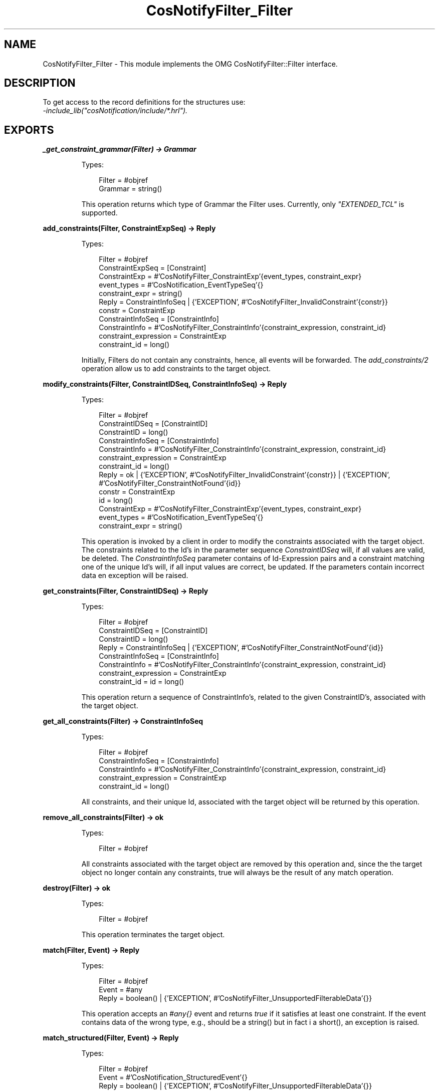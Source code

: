 .TH CosNotifyFilter_Filter 3 "cosNotification 1.2.3" "Ericsson AB" "Erlang Module Definition"
.SH NAME
CosNotifyFilter_Filter \- This module implements the OMG CosNotifyFilter::Filter interface.
.SH DESCRIPTION
.LP
To get access to the record definitions for the structures use: 
.br
\fI-include_lib("cosNotification/include/*\&.hrl")\&.\fR\&
.SH EXPORTS
.LP
.B
_get_constraint_grammar(Filter) -> Grammar
.br
.RS
.LP
Types:

.RS 3
Filter = #objref
.br
Grammar = string()
.br
.RE
.RE
.RS
.LP
This operation returns which type of Grammar the Filter uses\&. Currently, only \fI"EXTENDED_TCL"\fR\& is supported\&.
.RE
.LP
.B
add_constraints(Filter, ConstraintExpSeq) -> Reply
.br
.RS
.LP
Types:

.RS 3
Filter = #objref
.br
ConstraintExpSeq = [Constraint]
.br
ConstraintExp = #\&'CosNotifyFilter_ConstraintExp\&'{event_types, constraint_expr}
.br
event_types = #\&'CosNotification_EventTypeSeq\&'{}
.br
constraint_expr = string()
.br
Reply = ConstraintInfoSeq | {\&'EXCEPTION\&', #\&'CosNotifyFilter_InvalidConstraint\&'{constr}}
.br
constr = ConstraintExp
.br
ConstraintInfoSeq = [ConstraintInfo]
.br
ConstraintInfo = #\&'CosNotifyFilter_ConstraintInfo\&'{constraint_expression, constraint_id}
.br
constraint_expression = ConstraintExp
.br
constraint_id = long()
.br
.RE
.RE
.RS
.LP
Initially, Filters do not contain any constraints, hence, all events will be forwarded\&. The \fIadd_constraints/2\fR\& operation allow us to add constraints to the target object\&.
.RE
.LP
.B
modify_constraints(Filter, ConstraintIDSeq, ConstraintInfoSeq) -> Reply
.br
.RS
.LP
Types:

.RS 3
Filter = #objref
.br
ConstraintIDSeq = [ConstraintID]
.br
ConstraintID = long()
.br
ConstraintInfoSeq = [ConstraintInfo]
.br
ConstraintInfo = #\&'CosNotifyFilter_ConstraintInfo\&'{constraint_expression, constraint_id}
.br
constraint_expression = ConstraintExp
.br
constraint_id = long()
.br
Reply = ok | {\&'EXCEPTION\&', #\&'CosNotifyFilter_InvalidConstraint\&'{constr}} | {\&'EXCEPTION\&', #\&'CosNotifyFilter_ConstraintNotFound\&'{id}}
.br
constr = ConstraintExp
.br
id = long()
.br
ConstraintExp = #\&'CosNotifyFilter_ConstraintExp\&'{event_types, constraint_expr}
.br
event_types = #\&'CosNotification_EventTypeSeq\&'{}
.br
constraint_expr = string()
.br
.RE
.RE
.RS
.LP
This operation is invoked by a client in order to modify the constraints associated with the target object\&. The constraints related to the Id\&'s in the parameter sequence \fIConstraintIDSeq\fR\& will, if all values are valid, be deleted\&. The \fIConstraintInfoSeq\fR\& parameter contains of Id-Expression pairs and a constraint matching one of the unique Id\&'s will, if all input values are correct, be updated\&. If the parameters contain incorrect data en exception will be raised\&.
.RE
.LP
.B
get_constraints(Filter, ConstraintIDSeq) -> Reply
.br
.RS
.LP
Types:

.RS 3
Filter = #objref
.br
ConstraintIDSeq = [ConstraintID]
.br
ConstraintID = long()
.br
Reply = ConstraintInfoSeq | {\&'EXCEPTION\&', #\&'CosNotifyFilter_ConstraintNotFound\&'{id}}
.br
ConstraintInfoSeq = [ConstraintInfo]
.br
ConstraintInfo = #\&'CosNotifyFilter_ConstraintInfo\&'{constraint_expression, constraint_id}
.br
constraint_expression = ConstraintExp
.br
constraint_id = id = long()
.br
.RE
.RE
.RS
.LP
This operation return a sequence of ConstraintInfo\&'s, related to the given ConstraintID\&'s, associated with the target object\&.
.RE
.LP
.B
get_all_constraints(Filter) -> ConstraintInfoSeq
.br
.RS
.LP
Types:

.RS 3
Filter = #objref
.br
ConstraintInfoSeq = [ConstraintInfo]
.br
ConstraintInfo = #\&'CosNotifyFilter_ConstraintInfo\&'{constraint_expression, constraint_id}
.br
constraint_expression = ConstraintExp
.br
constraint_id = long()
.br
.RE
.RE
.RS
.LP
All constraints, and their unique Id, associated with the target object will be returned by this operation\&.
.RE
.LP
.B
remove_all_constraints(Filter) -> ok
.br
.RS
.LP
Types:

.RS 3
Filter = #objref
.br
.RE
.RE
.RS
.LP
All constraints associated with the target object are removed by this operation and, since the the target object no longer contain any constraints, true will always be the result of any match operation\&.
.RE
.LP
.B
destroy(Filter) -> ok
.br
.RS
.LP
Types:

.RS 3
Filter = #objref
.br
.RE
.RE
.RS
.LP
This operation terminates the target object\&.
.RE
.LP
.B
match(Filter, Event) -> Reply
.br
.RS
.LP
Types:

.RS 3
Filter = #objref
.br
Event = #any
.br
Reply = boolean() | {\&'EXCEPTION\&', #\&'CosNotifyFilter_UnsupportedFilterableData\&'{}}
.br
.RE
.RE
.RS
.LP
This operation accepts an \fI#any{}\fR\& event and returns \fItrue\fR\& if it satisfies at least one constraint\&. If the event contains data of the wrong type, e\&.g\&., should be a string() but in fact i a short(), an exception is raised\&.
.RE
.LP
.B
match_structured(Filter, Event) -> Reply
.br
.RS
.LP
Types:

.RS 3
Filter = #objref
.br
Event = #\&'CosNotification_StructuredEvent\&'{}
.br
Reply = boolean() | {\&'EXCEPTION\&', #\&'CosNotifyFilter_UnsupportedFilterableData\&'{}}
.br
.RE
.RE
.RS
.LP
This operation is similar to the \fImatch\fR\& operation but accepts structured events instead\&.
.RE
.LP
.B
attach_callback(Filter, NotifySubscribe) -> CallbackID
.br
.RS
.LP
Types:

.RS 3
Filter = #objref
.br
NotifySubscribe = #objref
.br
CallbackID = long()
.br
.RE
.RE
.RS
.LP
This operation connects a NotifySubscribe object, which should be informed when the target object\&'s constraints are updated\&. A unique Id is returned which must be stored if we ever want to detach the callback object in the future\&.
.RE
.LP
.B
detach_callback(Filter, CallbackID) -> Reply
.br
.RS
.LP
Types:

.RS 3
Filter = #objref
.br
CallbackID = long()
.br
Reply = ok | {\&'EXCEPTION\&', #\&'CosNotifyFilter_CallbackNotFound\&'{}}
.br
.RE
.RE
.RS
.LP
If the target object has an associated callback that matches the supplied Id it will be removed and longer informed of any updates\&. If no object with a matching Id is found an exception is raised\&.
.RE
.LP
.B
get_callbacks(Filter) -> CallbackIDSeq
.br
.RS
.LP
Types:

.RS 3
Filter = #objref
.br
CallbackIDSeq = [CallbackID]
.br
CallbackID = long()
.br
.RE
.RE
.RS
.LP
This operation returns a sequence of all connected NotifySubscribe object Id\&'s\&. If no callbacks are associated with the target object the list will be empty\&.
.RE